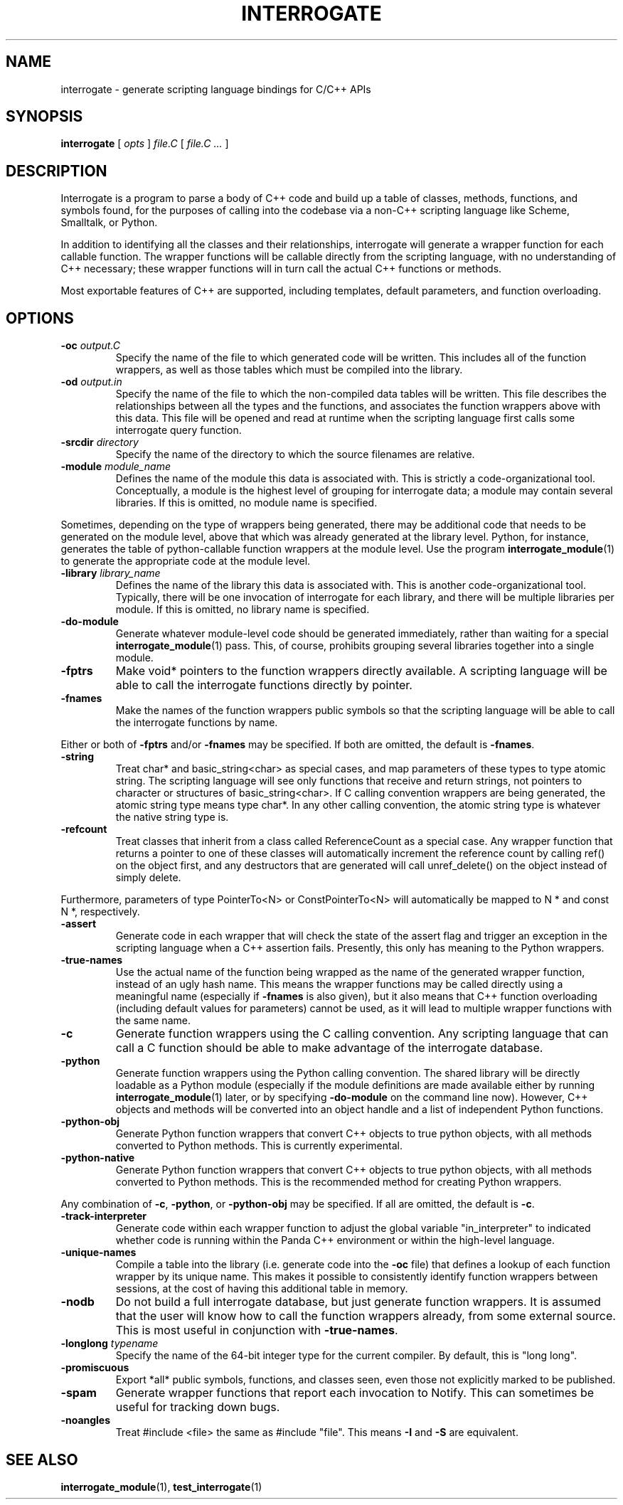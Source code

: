 .TH INTERROGATE 1 "27 December 2014" "" Panda3D
.SH NAME
interrogate \- generate scripting language bindings for C/C++ APIs
.SH SYNOPSIS
.B interrogate
[
.I opts
]
.I file.C
[
.I file.C ...
]
.SH DESCRIPTION
Interrogate is a program to parse a body of C++ code and build up a table
of classes, methods, functions, and symbols found, for the purposes of
calling into the codebase via a non-C++ scripting language like Scheme,
Smalltalk, or Python.
.PP
In addition to identifying all the classes and their relationships,
interrogate will generate a wrapper function for each callable function.
The wrapper functions will be callable directly from the scripting language,
with no understanding of C++ necessary; these wrapper functions will in turn
call the actual C++ functions or methods.
.PP
Most exportable features of C++ are supported, including templates, default
parameters, and function overloading.
.SH OPTIONS
.TP
.BI "\-oc " output.C
Specify the name of the file to which generated code will be written.
This includes all of the function wrappers, as well as those tables
which must be compiled into the library.
.TP
.BI "\-od " output.in
Specify the name of the file to which the non-compiled data tables
will be written.  This file describes the relationships between
all the types and the functions, and associates the function wrappers
above with this data.  This file will be opened and read at runtime
when the scripting language first calls some interrogate query
function.
.TP
.BI "\-srcdir " directory
Specify the name of the directory to which the source filenames are
relative.
.TP
.BI "\-module " module_name
Defines the name of the module this data is associated with.  This
is strictly a code-organizational tool.  Conceptually, a module is
the highest level of grouping for interrogate data; a module may
contain several libraries.  If this is omitted, no module name is
specified.
.PP
Sometimes, depending on the type of wrappers being generated, there
may be additional code that needs to be generated on the module
level, above that which was already generated at the library level.
Python, for instance, generates the table of python-callable function
wrappers at the module level.  Use the program
.BR interrogate_module (1)
to generate the appropriate code at the module level.
.TP
.BI "\-library " library_name
Defines the name of the library this data is associated with.  This
is another code-organizational tool.  Typically, there will be one
invocation of interrogate for each library, and there will be
multiple libraries per module.  If this is omitted, no library name
is specified.
.TP
.B \-do\-module
Generate whatever module-level code should be generated immediately,
rather than waiting for a special
.BR interrogate_module (1)
pass.  This, of course, prohibits grouping several libraries together
into a single module.
.TP
.B \-fptrs
Make void* pointers to the function wrappers directly available.  A
scripting language will be able to call the interrogate functions
directly by pointer.
.TP
.B \-fnames
Make the names of the function wrappers public symbols so that the
scripting language will be able to call the interrogate functions
by name.
.PP
Either or both of \fB\-fptrs\fP and/or \fB\-fnames\fP may be specified.
If both are omitted, the default is \fB\-fnames\fP.
.TP
.B \-string
Treat char* and basic_string<char> as special cases, and map
parameters of these types to type atomic string.  The scripting
language will see only functions that receive and return strings,
not pointers to character or structures of basic_string<char>.
If C calling convention wrappers are being generated, the atomic
string type means type char*.  In any other calling convention, the
atomic string type is whatever the native string type is.
.TP
.B \-refcount
Treat classes that inherit from a class called ReferenceCount as a
special case.  Any wrapper function that returns a pointer to
one of these classes will automatically increment the reference
count by calling ref() on the object first, and any destructors
that are generated will call unref_delete() on the object instead of
simply delete.
.PP
Furthermore, parameters of type PointerTo<N> or ConstPointerTo<N>
will automatically be mapped to N * and const N *, respectively.
.TP
.B \-assert
Generate code in each wrapper that will check the state of the assert
flag and trigger an exception in the scripting language when a
C++ assertion fails.  Presently, this only has meaning to the Python
wrappers.
.TP
.B \-true\-names
Use the actual name of the function being wrapped as the name of
the generated wrapper function, instead of an ugly hash name.
This means the wrapper functions may be called directly using a
meaningful name (especially if \fB\-fnames\fP is also given), but it
also means that C++ function overloading (including default values
for parameters) cannot be used, as it will lead to multiple wrapper
functions with the same name.
.TP
.B \-c
Generate function wrappers using the C calling convention.  Any
scripting language that can call a C function should be able to
make advantage of the interrogate database.
.TP
.B \-python
Generate function wrappers using the Python calling convention.
The shared library will be directly loadable as a Python module
(especially if the module definitions are made available either by
running
.BR interrogate_module (1)
later, or by specifying \fB\-do\-module\fP on the command line now).
However, C++ objects and methods will be converted into an object
handle and a list of independent Python functions.
.TP
.B \-python\-obj
Generate Python function wrappers that convert C++ objects to true
python objects, with all methods converted to Python methods.  This
is currently experimental.
.TP
.B \-python\-native
Generate Python function wrappers that convert C++ objects to true
python objects, with all methods converted to Python methods.  This
is the recommended method for creating Python wrappers.
.PP
Any combination of \fB\-c\fP, \fB\-python\fP, or \fB\-python\-obj\fP
may be specified. If all are omitted, the default is \fB\-c\fP.
.TP
.B \-track\-interpreter
Generate code within each wrapper function to adjust the global
variable "in_interpreter" to indicated whether code is running
within the Panda C++ environment or within the high-level language.
.TP
.B \-unique\-names
Compile a table into the library (i.e. generate code into the
\fB\-oc\fP file) that defines a lookup of each function wrapper by
its unique name.  This makes it possible to consistently identify
function wrappers between sessions, at the cost of having this
additional table in memory.
.TP
.B \-nodb
Do not build a full interrogate database, but just generate function
wrappers.  It is assumed that the user will know how to call the
function wrappers already, from some external source.  This is most
useful in conjunction with \fB\-true\-names\fP.
.TP
.BI "\-longlong " typename
Specify the name of the 64-bit integer type for the current compiler.
By default, this is "long long".
.TP
.B \-promiscuous
Export *all* public symbols, functions, and classes seen, even those
not explicitly marked to be published.
.TP
.B \-spam
Generate wrapper functions that report each invocation to Notify.
This can sometimes be useful for tracking down bugs.
.TP
.B \-noangles
Treat #include <file> the same as #include "file".  This means
\fB\-I\fP and \fB\-S\fP are equivalent.
.SH "SEE ALSO"
.BR interrogate_module (1),
.BR test_interrogate (1)
